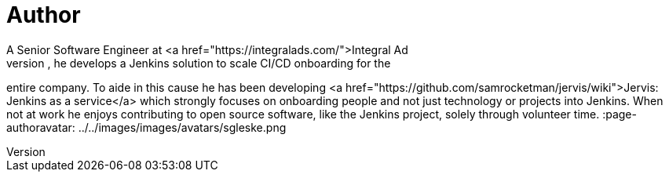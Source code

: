 = Author
:page-author_name: Sam Gleske
:page-twitter: sag47
:page-github: samrocketman
A Senior Software Engineer at <a href="https://integralads.com/">Integral Ad
Science</a>, he develops a Jenkins solution to scale CI/CD onboarding for the
entire company.  To aide in this cause he has been developing
<a href="https://github.com/samrocketman/jervis/wiki">Jervis: Jenkins as a service</a>
which strongly focuses on onboarding people and not just technology or projects
into Jenkins.  When not at work he enjoys contributing to open source software,
like the Jenkins project, solely through volunteer time.
:page-authoravatar: ../../images/images/avatars/sgleske.png